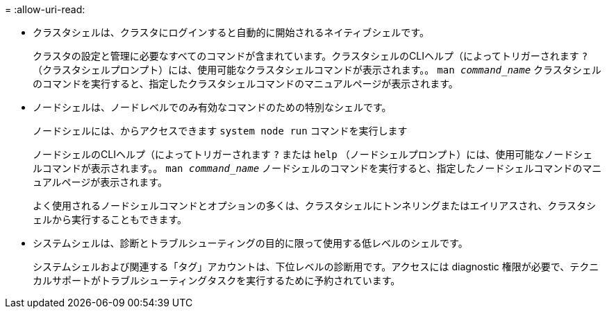 = 
:allow-uri-read: 


* クラスタシェルは、クラスタにログインすると自動的に開始されるネイティブシェルです。
+
クラスタの設定と管理に必要なすべてのコマンドが含まれています。クラスタシェルのCLIヘルプ（によってトリガーされます `?` （クラスタシェルプロンプト）には、使用可能なクラスタシェルコマンドが表示されます。。 `man _command_name_` クラスタシェルのコマンドを実行すると、指定したクラスタシェルコマンドのマニュアルページが表示されます。

* ノードシェルは、ノードレベルでのみ有効なコマンドのための特別なシェルです。
+
ノードシェルには、からアクセスできます `system node run` コマンドを実行します

+
ノードシェルのCLIヘルプ（によってトリガーされます `?` または `help` （ノードシェルプロンプト）には、使用可能なノードシェルコマンドが表示されます。。 `man _command_name_` ノードシェルのコマンドを実行すると、指定したノードシェルコマンドのマニュアルページが表示されます。

+
よく使用されるノードシェルコマンドとオプションの多くは、クラスタシェルにトンネリングまたはエイリアスされ、クラスタシェルから実行することもできます。

* システムシェルは、診断とトラブルシューティングの目的に限って使用する低レベルのシェルです。
+
システムシェルおよび関連する「タグ」アカウントは、下位レベルの診断用です。アクセスには diagnostic 権限が必要で、テクニカルサポートがトラブルシューティングタスクを実行するために予約されています。


